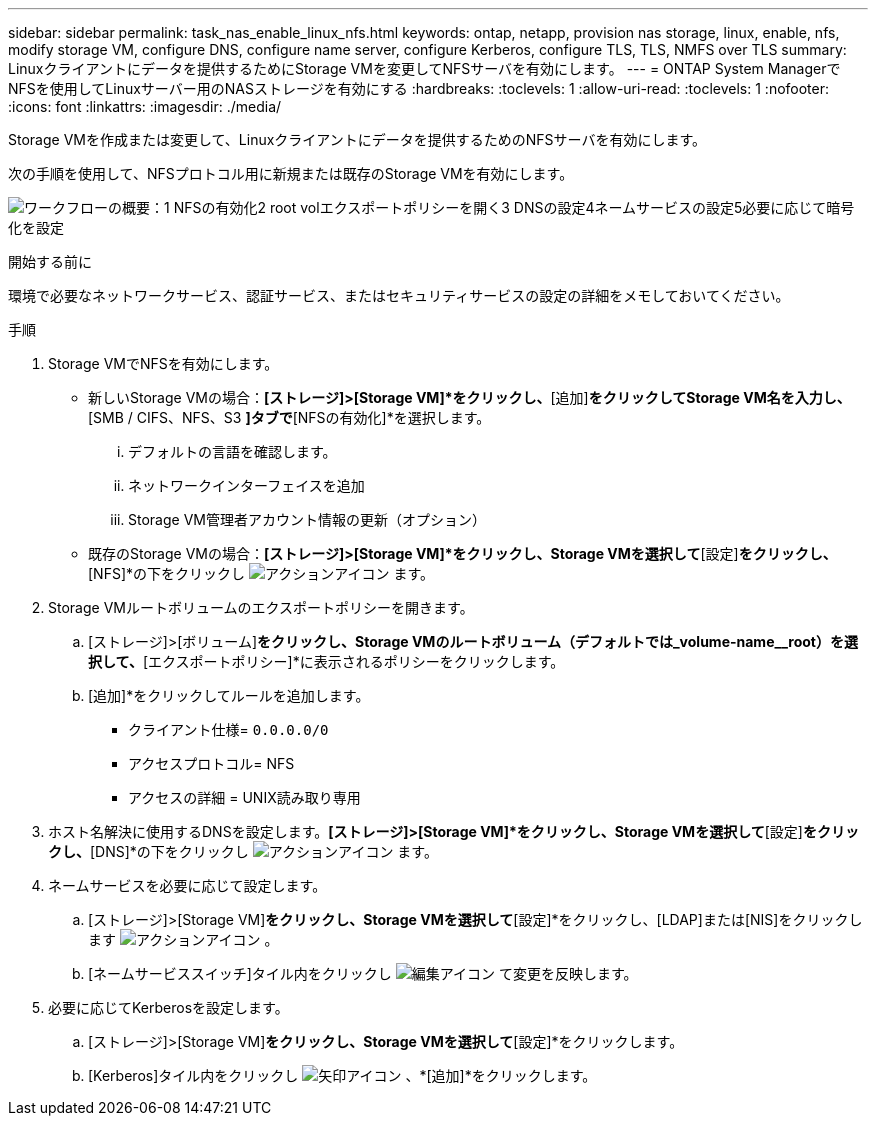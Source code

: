 ---
sidebar: sidebar 
permalink: task_nas_enable_linux_nfs.html 
keywords: ontap, netapp, provision nas storage, linux, enable, nfs, modify storage VM, configure DNS, configure name server, configure Kerberos, configure TLS, TLS, NMFS over TLS 
summary: Linuxクライアントにデータを提供するためにStorage VMを変更してNFSサーバを有効にします。 
---
= ONTAP System ManagerでNFSを使用してLinuxサーバー用のNASストレージを有効にする
:hardbreaks:
:toclevels: 1
:allow-uri-read: 
:toclevels: 1
:nofooter: 
:icons: font
:linkattrs: 
:imagesdir: ./media/


[role="lead"]
Storage VMを作成または変更して、Linuxクライアントにデータを提供するためのNFSサーバを有効にします。

次の手順を使用して、NFSプロトコル用に新規または既存のStorage VMを有効にします。

image:workflow_nas_enable_linux_nfs.png["ワークフローの概要：1 NFSの有効化2 root volエクスポートポリシーを開く3 DNSの設定4ネームサービスの設定5必要に応じて暗号化を設定"]

.開始する前に
環境で必要なネットワークサービス、認証サービス、またはセキュリティサービスの設定の詳細をメモしておいてください。

.手順
. Storage VMでNFSを有効にします。
+
** 新しいStorage VMの場合：*[ストレージ]>[Storage VM]*をクリックし、*[追加]*をクリックしてStorage VM名を入力し、*[SMB / CIFS、NFS、S3 *]タブで*[NFSの有効化]*を選択します。
+
... デフォルトの言語を確認します。
... ネットワークインターフェイスを追加
... Storage VM管理者アカウント情報の更新（オプション）


** 既存のStorage VMの場合：*[ストレージ]>[Storage VM]*をクリックし、Storage VMを選択して*[設定]*をクリックし、*[NFS]*の下をクリックし image:icon_gear.gif["アクションアイコン"] ます。


. Storage VMルートボリュームのエクスポートポリシーを開きます。
+
.. [ストレージ]>[ボリューム]*をクリックし、Storage VMのルートボリューム（デフォルトでは_volume-name__root）を選択して、*[エクスポートポリシー]*に表示されるポリシーをクリックします。
.. [追加]*をクリックしてルールを追加します。
+
*** クライアント仕様= `0.0.0.0/0`
*** アクセスプロトコル= NFS
*** アクセスの詳細 = UNIX読み取り専用




. ホスト名解決に使用するDNSを設定します。*[ストレージ]>[Storage VM]*をクリックし、Storage VMを選択して*[設定]*をクリックし、*[DNS]*の下をクリックし image:icon_gear.gif["アクションアイコン"] ます。
. ネームサービスを必要に応じて設定します。
+
.. [ストレージ]>[Storage VM]*をクリックし、Storage VMを選択して*[設定]*をクリックし、[LDAP]または[NIS]をクリックします image:icon_gear.gif["アクションアイコン"] 。
.. [ネームサービススイッチ]タイル内をクリックし image:icon_pencil.gif["編集アイコン"] て変更を反映します。


. 必要に応じてKerberosを設定します。
+
.. [ストレージ]>[Storage VM]*をクリックし、Storage VMを選択して*[設定]*をクリックします。
.. [Kerberos]タイル内をクリックし image:icon_arrow.gif["矢印アイコン"] 、*[追加]*をクリックします。



